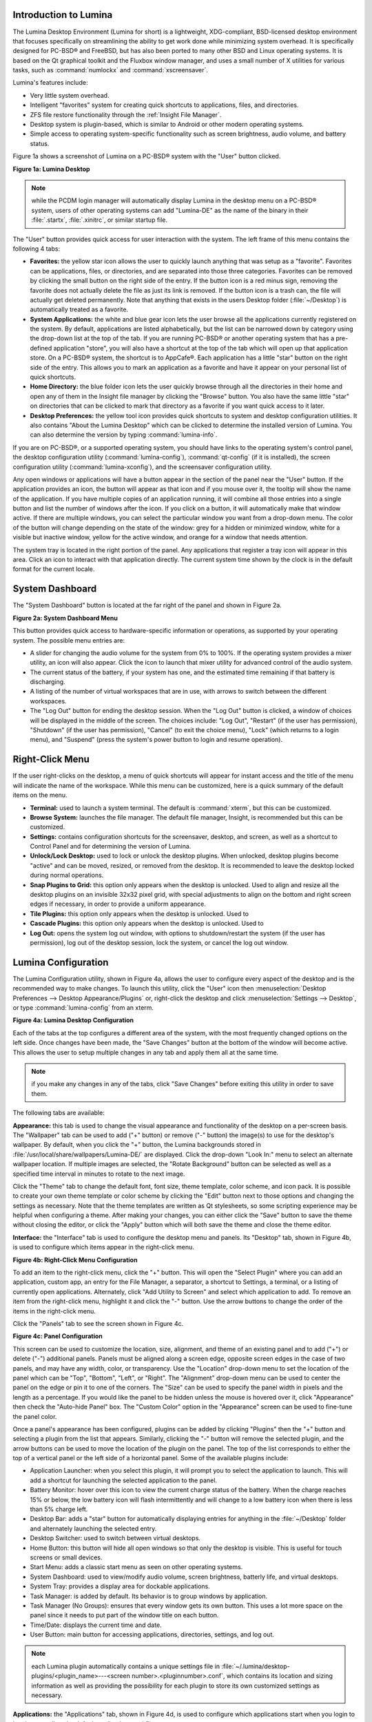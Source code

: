 .. _Introduction to Lumina:

Introduction to Lumina
**********************

The Lumina Desktop Environment (Lumina for short) is a lightweight, XDG-compliant, BSD-licensed desktop environment that focuses specifically on streamlining
the ability to get work done while minimizing system overhead. It is specifically designed for PC-BSD® and FreeBSD, but has also been ported to many other
BSD and Linux operating systems. It is based on the Qt graphical toolkit and the Fluxbox window manager, and uses a small number of X utilities for various
tasks, such as :command:`numlockx` and :command:`xscreensaver`.

Lumina's features include: 

* Very little system overhead.

* Intelligent "favorites" system for creating quick shortcuts to applications, files, and directories.

* ZFS file restore functionality through the :ref:`Insight File Manager`.

* Desktop system is plugin-based, which is similar to Android or other modern operating systems.

* Simple access to operating system-specific functionality such as screen brightness, audio volume, and battery status.

Figure 1a shows a screenshot of Lumina on a PC-BSD® system with the "User" button clicked.

**Figure 1a: Lumina Desktop**

.. image:: images/lumina1.png

.. note:: while the PCDM login manager will automatically display Lumina in the desktop menu on a PC-BSD® system, users of other operating systems can add
   "Lumina-DE" as the name of the binary in their :file:`.startx`, :file:`.xinitrc`, or similar startup file.

The "User" button provides quick access for user interaction with the system. The left frame of this menu contains the following 4 tabs: 

* **Favorites:** the yellow star icon allows the user to quickly launch anything that was setup as a "favorite". Favorites can be applications, files, or
  directories, and are separated into those three categories. Favorites can be removed by clicking the small button on the right side of the entry. If the
  button icon is a red minus sign, removing the favorite does not actually delete the file as just its link is removed. If the button icon is a trash can, the
  file will actually get deleted permanently. Note that anything that exists in the users Desktop folder (:file:`~/Desktop`) is automatically treated as a
  favorite.

* **System Applications:** the white and blue gear icon lets the user browse all the applications currently registered on the system. By default, applications
  are listed alphabetically, but the list can be narrowed down by category using the drop-down list at the top of the tab. If you are running PC-BSD® or
  another operating system that has a pre-defined application "store", you will also have a shortcut at the top of the tab which will open up that application
  store. On a PC-BSD® system, the shortcut is to AppCafe®. Each application has a little "star" button on the right side of the entry. This allows
  you to mark an application as a favorite and have it appear on your personal list of quick shortcuts.

* **Home Directory:** the blue folder icon lets the user quickly browse through all the directories in their home and open any of them in the Insight file
  manager by clicking the "Browse" button. You also have the same little "star" on directories that can be clicked to mark that directory as a favorite if you
  want quick access to it later.

* **Desktop Preferences:** the yellow tool icon provides quick shortcuts to system and desktop configuration utilities. It also contains "About the Lumina Desktop"
  which can be clicked to determine the installed version of Lumina. You can also determine the version by typing :command:`lumina-info`.

If you are on PC-BSD®, or a supported operating system, you should have links to the operating system's control panel, the desktop configuration utility
(:command:`lumina-config`), :command:`qt-config` (if it is installed), the screen configuration utility (:command:`lumina-xconfig`), and the screensaver configuration utility.

Any open windows or applications will have a button appear in the section of the panel near the "User" button. If the application provides an icon, the button
will appear as that icon and if you mouse over it, the tooltip will show the name of the application. If you have multiple copies of an application running,
it will combine all those entries into a single button and list the number of windows after the icon. If you click on a button, it will automatically make
that window active. If there are multiple windows, you can select the particular window you want from a drop-down menu. The color of the button will change
depending on the state of the window: grey for a hidden or minimized window, white for a visible but inactive window, yellow for the active window, and orange
for a window that needs attention.

The system tray is located in the right portion of the panel. Any applications that register a tray icon will appear in this area. Click an icon to
interact with that application directly. The current system time shown by the clock is in the default format for the current locale.

.. index:: Lumina
.. _System Dashboard:

System Dashboard
****************

The "System Dashboard" button is located at the far right of the panel and shown in Figure 2a. 

**Figure 2a: System Dashboard Menu**

.. image:: images/lumina2.png

This button provides quick access to hardware-specific information or operations, as supported by your operating system. The possible menu entries are: 

* A slider for changing the audio volume for the system from 0% to 100%. If the operating system provides a mixer utility, an icon will also appear. Click the
  icon to launch that mixer utility for advanced control of the audio system.

* The current status of the battery, if your system has one, and the estimated time remaining if that battery is discharging.

* A listing of the number of virtual workspaces that are in use, with arrows to switch between the different workspaces. 

* The "Log Out" button for ending the desktop session. When the "Log Out" button is clicked, a window of choices will be displayed in the middle of the screen.
  The choices include: "Log Out", "Restart" (if the user has permission), "Shutdown" (if the user has permission), "Cancel" (to exit the choice menu), "Lock" (which returns
  to a login menu), and "Suspend" (press the system's power button to login and resume operation).
  
.. index:: Lumina
.. _Right-Click Menu:

Right-Click Menu
****************

If the user right-clicks on the desktop, a menu of quick shortcuts will appear for instant access and the title of the menu will indicate the name of the
workspace. While this menu can be customized, here is a quick summary of the default items on the menu.

* **Terminal:** used to launch a system terminal. The default is :command:`xterm`, but this can be customized.

* **Browse System:** launches the file manager. The default file manager, Insight, is recommended but this can be customized.

* **Settings:** contains configuration shortcuts for the screensaver, desktop, and screen, as well as a shortcut to Control Panel and for determining the version of Lumina.

* **Unlock/Lock Desktop:** used to lock or unlock the desktop plugins. When unlocked, desktop plugins become "active" and can be moved, resized, or removed
  from the desktop. It is recommended to leave the desktop locked during normal operations.

* **Snap Plugins to Grid:** this option only appears when the desktop is unlocked. Used to align and resize all the desktop plugins on an invisible 32x32
  pixel grid, with special adjustments to align on the bottom and right screen edges if necessary, in order to provide a uniform appearance.

* **Tile Plugins:** this option only appears when the desktop is unlocked. Used to 

* **Cascade Plugins:** this option only appears when the desktop is unlocked. Used to

* **Log Out:** opens the system log out window, with options to shutdown/restart the system (if the user has permission), log out of the desktop session, lock
  the system, or cancel the log out window.

.. index:: Lumina
.. _Lumina Configuration:

Lumina Configuration
********************

The Lumina Configuration utility, shown in Figure 4a, allows the user to configure every aspect of the desktop and is the recommended way to make changes.
To launch this utility, click the "User" icon then :menuselection:`Desktop Preferences --> Desktop Appearance/Plugins` or, right-click the desktop and click
:menuselection:`Settings --> Desktop`, or type :command:`lumina-config` from an xterm.

**Figure 4a: Lumina Desktop Configuration**

.. image:: images/lumina3.png

Each of the tabs at the top configures a different area of the system, with the most frequently changed options on the left side. Once changes have been made,
the "Save Changes" button at the bottom of the window will become active. This allows the user to setup multiple changes in any tab and apply them all at the
same time.

.. note:: if you make any changes in any of the tabs, click "Save Changes" before exiting this utility in order to save them.

The following tabs are available: 

**Appearance:** this tab is used to change the visual appearance and functionality of the desktop on a per-screen basis. The "Wallpaper" tab can be used to add
("+" button) or remove ("-" button) the image(s) to use for the desktop's wallpaper. By default, when you click the "+" button, the Lumina backgrounds stored in
:file:`/usr/local/share/wallpapers/Lumina-DE/` are displayed. Click the drop-down "Look In:" menu to select an alternate wallpaper location. If multiple images
are selected, the "Rotate Background" button can be selected as well as a specified time interval in minutes to rotate to the next image.

Click the "Theme" tab to change the default font, font size, theme template, color scheme, and icon pack. It is possible to create your own theme template or color
scheme by clicking the "Edit" button next to those options and changing the settings as necessary. Note that the theme templates are written as Qt stylesheets, so some
scripting experience may be helpful when configuring a theme. After making your changes, you can either click the "Save" button to save the theme without closing the editor,
or click the "Apply" button which will both save the theme and close the theme editor.

**Interface:** the "Interface" tab is used to configure the desktop menu and panels. Its "Desktop" tab, shown in Figure 4b, is used to configure which items appear in the
right-click menu.

**Figure 4b: Right-Click Menu Configuration**

.. image:: images/lumina4.png

To add an item to the right-click menu, click the "+" button. This will open the "Select Plugin" where you can add an application, custom app, an entry for the File Manager,
a separator, a shortcut to Settings, a terminal, or a listing of currently open applications. Alternately, click "Add Utility to Screen" and select which application to add.
To remove an item from the right-click menu, highlight it and click the "-" button. Use the arrow buttons to change the order of the items in the right-click menu.

Click the "Panels" tab to see the screen shown in Figure 4c.

**Figure 4c: Panel Configuration**

.. image:: images/lumina5a.png

This screen can be used to customize the location, size, alignment, and theme of an existing panel and to add ("+") or delete ("-") additional panels. Panels must
be aligned along a screen edge, opposite screen edges in the case of two panels, and may have any width, color, or transparency. Use the "Location" drop-down menu
to set the location of the panel which can be "Top", "Bottom", "Left", or "Right". The "Alignment" drop-down menu can be used to center the panel on the edge or pin it
to one of the corners. The "Size" can be used to specify the panel width in pixels and the length as a percentage. If you would like the panel to be hidden unless
the mouse is hovered over it, click "Appearance" then check the "Auto-hide Panel" box. The "Custom Color" option in the "Appearance" screen can be used to fine-tune the
panel color. 

Once a panel's appearance has been configured, plugins can be added by clicking "Plugins" then the "+" button and selecting a plugin from the list that appears. Similarly,
clicking the "-" button will remove the selected plugin, and the arrow buttons can be used to move the location of the plugin on the panel. The top of the
list corresponds to either the top of a vertical panel or the left side of a horizontal panel. Some of the available plugins include:

* Application Launcher: when you select this plugin, it will prompt you to select the application to launch. This will add a shortcut for launching the selected application
  to the panel.

* Battery Monitor: hover over this icon to view the current charge status of the battery. When the charge reaches 15% or below, the low battery icon will flash intermittently
  and will change to a low battery icon when there is less than 5% charge left.

* Desktop Bar: adds a "star" button for automatically displaying entries for anything in the :file:`~/Desktop` folder and alternately launching the selected entry.

* Desktop Switcher: used to switch between virtual desktops.

* Home Button: this button will hide all open windows so that only the desktop is visible. This is useful for touch screens or small devices.

* Start Menu: adds a classic start menu as seen on other operating systems.

* System Dashboard: used to view/modify audio volume, screen brightness, batterly life, and virtual desktops.

* System Tray: provides a display area for dockable applications.

* Task Manager: is added by default. Its behavior is to group windows by application.

* Task Manager (No Groups): ensures that every window gets its own button. This uses a lot more space on the panel since it needs to put part of the window title on
  each button.

* Time/Date: displays the current time and date.

* User Button: main button for accessing applications, directories, settings, and log out.

.. note:: each Lumina plugin automatically contains a unique settings file in :file:`~/.lumina/desktop-plugins/<plugin_name>---<screen number>.<pluginnumber>.conf`, which
   contains its location and sizing information as well as providing the possibility for each plugin to store its own customized settings as necessary.

**Applications:** the "Applications" tab, shown in Figure 4d, is used to configure which applications start when you login to Lumina as well as the default
applications and file types.

**Figure 4d: Lumina Applications Configuration**

.. image:: images/lumina6a.png

To prevent an application from starting automatically, uncheck its box.

To add an application to the auto-start configuration , click "Application" to select the application's name from a drop-down menu or click "Binary" or "File" to browse
to the location of  the application or file to open. If you select a file name, Lumina will automatically open it in an application that is capable of reading the file type.

To configure the default applications and file types, click the "File Defaults" tab. In the screen shown in Figure 4e, you can configure the default web browser,
email client, file manager, and virtual terminal. Either click "Click to Set" or the name of the existing application to select from a menu of available applications.
If you wish to restore the default application, click the current application's name, then click "Restore Defaults".

**Figure 4e: Lumina Defaults Configuration**

.. image:: images/lumina7a.png

This screen can also be used to set the default application for several categories of file types. To add an application, select the file type and either
click "Set App", which will open a drop-down menu of common applications, or "Set Binary", which will open a file browser so that you can browse to the path
of the application.

.. note:: some applications, such as web browsers, keep their own internal lists of default applications for opening particular types of files. If you set
   that application to use the :command:`lumina-open` or :command:`xdg-open` utilities, it will use the default applications that are set here instead so that
   there is only a single list of default applications for the system.

**Shortcuts:** the "Shortcuts" tab, shown in Figure 4f, is used to configure various keyboard shortcuts for system or window tasks. Most of these
options relate to window and workspace management, such as moving windows between workspaces, but there are also options for changing the system audio volume
or screen brightness. Note that a shortcut that is already in use can **not** be assigned to another action. First, that shortcut needs to be cleared and
saved, before that key press will be detectable when creating or changing a shortcut.

**Figure 4f: Lumina Shortcuts Configuration**

.. image:: images/lumina8.png

**Session:** the "Session" tab, shown in Figure 4g, governs the general settings for the desktop session. These settings are usually not changed on a
frequent basis.

**Figure 4g: Lumina Session Configuration**

.. image:: images/lumina12a.png

The "General Options" tab contains the following options: "Enable numlock on startup", "Play chimes on startup", and "Play chimes on exit". It can also
be used to change the user's icon which appears in the login menu and to set the time format, date format, and time zone. It can also be used to reset
the desktop settings to either system defaults or Lumina defaults.

The "Window System" tab allows the user to setup various configuration options for the window manager. These options include the number of workspaces,
where new windows are placed on the screen, when windows receive focus, and the appearance of the frame around application windows.

.. index:: Utilities
.. _Lumina Utilities:

Lumina Utilities
****************

Lumina provides many built-in utilities, which are described in this chapter.

.. index:: Lumina
.. _Lumina Screenshot:

Lumina Screenshot
=================

This utility can be used to take screenshots of the desktop or applications and save them as PNG image files. To launch this utility, click the icon for
:menuselection:`System Applications --> Lumina Screenshot` or type :command:`lumina-screenshot` from an xterm.

To take a screenshot, click the "Snap" button in the upper-right corner of the screen shown in Figure 5.1a.

**Figure 5.1a: Lumina Screenshot**

.. image:: images/lumina9.png

The settings at the bottom of the window can be used to select the "Entire Screen" or to "Select Window". The delay, in number of seconds, can also be
configured in order to give time to setup the screenshot. If you like the look of the taken screenshot, as shown in the preview, click the "Save" button to
open a window where you can specify the name and location of the saved screenshot.

.. note:: the "Print Screen" keyboard shortcut is set to run this utility by default.

.. index:: Lumina
.. _Insight File Manager:

Insight File Manager
====================

The Insight file manager, shown in Figure 5.2a, allows the user to easily browse and modify files on the local system on a per-directory basis. To open
Insight, right-click the desktop and select "Browse System" or type :command:`lumina-fm` from an xterm.

**Figure 5.2a: Insight File Manager**

.. image:: images/lumina10.png

It is possible to open up additional directories through the tab system using :kbd:`Ctrl-T` or click :menuselection:`File --> New Tab`, allowing the user to
easily manage multiple locations on the system. Insight also features the ability to "bookmark" locations on the system for instant access via the "star"
button. Once a location has been bookmarked, it will be available via the "Bookmarks" menu at the top of the window. Any removable devices that are available
on the system will show up in the "External Devices" menu, if supported by the operating system. When an item is selected, the options on the left side of the
screen will show the possible actions that may be taken with regards to that item. Possible actions include: "open", "open with" (will prompt for the
application to use), "add to favorites", "rename", "cut", "copy", "paste", and "delete". By default, the actions buttons are visible. They can be made
invisible by clicking :menuselection:`View --> Show Action Buttons`. To disable thumbnails, uncheck :menuselection:`View --> Load Thumbnails`. Note that
this option does not retroactively remove thumbnails that have already been loaded, it only prevents loading thumbnails in new directories. Hidden files are
not shown by default; this can be changed by checking :menuselection:`View --> Show Hidden Files`.

If you select a file or directory and right-click it, the following options become available: "Open", "Open With" (where you select the application to use), "Rename",
"View Checksums" (shows the MD5 checksum), "Cut Selection", "Copy Selection", "Paste", "Delete Selection", or "File Properties" (such as file type, size,
permissions, and creation date).

A few additional options may be available at the bottom of the window, depending on the directory being viewed and the types of files that are in it:

* **New file:** the ability to create a new file is available if the user has permission to modify the contents of the current directory.

* **New Dir:** the ability to create a new directory is available if the user has permission to modify the contents of the current directory.

* **Slideshow:** if there are image files in the directory, this option will display those image files as a slideshow and provide arrows for going forward or back by
  one file or to the very beginning or end of the file list. Buttons are also provided for deleting the currently displayed image or to rotate it, and save the
  rotation, clockwise or counter-clockwise.

* **Play:** will appear if there are supported multimedia files in the directory. The types of files that are supported depends on what multimedia plugins are
  installed on the system. If a particular file is not recognized as a multimedia file, install the associated multimedia codec using the operating system's
  application management software and restart the file manager.

* **Backups:** if the system is formatted with ZFS and snapshots of the current directory are available, this button will appear. Snapshots are organized from
  oldest to newest, with the most recent snapshot selected by default, and the contents of the directory at the time of that snapshot are displayed. To
  restore a file or multiple files, select them from the list and click the "Restore Selection" button. If those files still exist and you want to overwrite
  them, make sure the "Overwrite Existing Files" option is checked first. Otherwise, if a file with that name exists, the restore will append a number to the
  end of the filename. For example, the first restored version of :file:`testfile.txt` will become :file:`testfile-1.txt`.
  
.. index:: Lumina
.. _Lumina Open:

Lumina Open
===========

To open a file, directory, or URL from the command line, use :command:`lumina-open` followed by the full path to the file or the URL. This utility will look
for an appropriate application to use to open the specified file or URL. If there is no default application registered for the input type, a small dialog will
prompt the user to select which application to use, and optionally set it as the default application for this file type. As seen in Figure 5.3a, this dialog
organizes the available applications into three types: 

* **Preferred:** these applications have registered their Mime type with the system and can open that type of file. Also included are any applications that
  have been used to open this type of file before as it keeps track of the last three applications used for that file type.

* **Available:** displays all the applications installed on the system, organized by category and name.

* **Custom:** lets the user manually type in the binary name or path of the application to use. It also provides a small button to let the user graphically
  search the system for the binary. Whenever text is entered, a check is performed to determine whether that is a valid binary and the icon will change
  between a green checkmark or a red X as appropriate.

**Figure 5.3a: Lumina Open**

.. image:: images/lumina11.png

.. index:: Lumina
.. _Lumina Search:

Lumina Search
=============

The :command:`lumina-search` utility provides the ability to easily search for and launch applications or to quickly search for file and directories. The "*" wildcard
can be used in the search terms and the search will include hidden files if the search term starts with a dot ("."). Figure 5.4a shows a screenshot of this utility.

**Figure 5.4a: Lumina Search**

.. image:: images/lumina13.png

By default, a "Files or Directories" search is limited to the user's home directory, as indicated by the "Search: ~" at the bottom of the screen. The "Smart: Off" indicates
that every subdirectory is included in the search; in other words, there are no excluded directories. To add additional search directories or to exclude subdirectories, click 
the wrench icon to see the screen shown in Figure 5.4b.

**Figure 5.4b: Configuring the Search Directories**

.. image:: images/lumina14.png

Click the blue folder icon to change the starting search directory. For example, you can select "Computer" then "/" from the "Select Search Directory" screen to search the entire
contents of the computer. You can also add directories to exclude from searches by clicking the "+" button. If you add any excludes, you can delete an exclude by highlighting it
and clicking the "-" button. By default, the "Save as Defaults" option is selected. Unselect this option if you only wish to temporarily modify your search settings.

.. index:: Lumina
.. _Lumina Xconfig:

Lumina Xconfig
==============

The :command:`lumina-xconfig` utility is a graphical front-end to the :command:`xrandr` command line utility. It provides the ability to probe and manage any number
of attached monitors. To start this utility, right-click the desktop and select :menuselection:`Settings --> Screen Configuration`, click the "User" icon then
:menuselection:`Desktop Preferences --> Screen Configuration`, or type :command:`lumina-xconfig` from an xterm. This will open a screen similar to the one shown in
Figure 5.5a.

**Figure 5.5a: Configuring Monitors**

.. image:: images/lumina15.png

In this example, two monitors are attached to the system and each is displayed along with their current screen resolution.